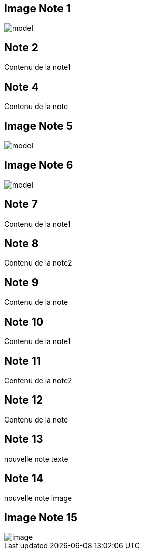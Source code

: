 == Image Note 1 ==
image::https://github.com/dounyaa/dounyaa-notes/blob/main/images/model.png[]

== Note 2 ==
Contenu de la note1

== Note 4 ==
Contenu de la note

== Image Note 5 ==
image::https://github.com/dounyaa/dounyaa-notes/blob/main/images/model.png[]

== Image Note 6 ==
image::https://github.com/dounyaa/dounyaa-notes/blob/main/images/model.png[]

== Note 7 ==
Contenu de la note1

== Note 8 ==
Contenu de la note2

== Note 9 ==
Contenu de la note

== Note 10 ==
Contenu de la note1

== Note 11 ==
Contenu de la note2

== Note 12 ==
Contenu de la note

== Note 13 ==
nouvelle note texte

== Note 14 ==
nouvelle note image

== Image Note 15 ==
image::https://github.com/dounyaa/dounyaa-notes/blob/main/images/image.png[]

